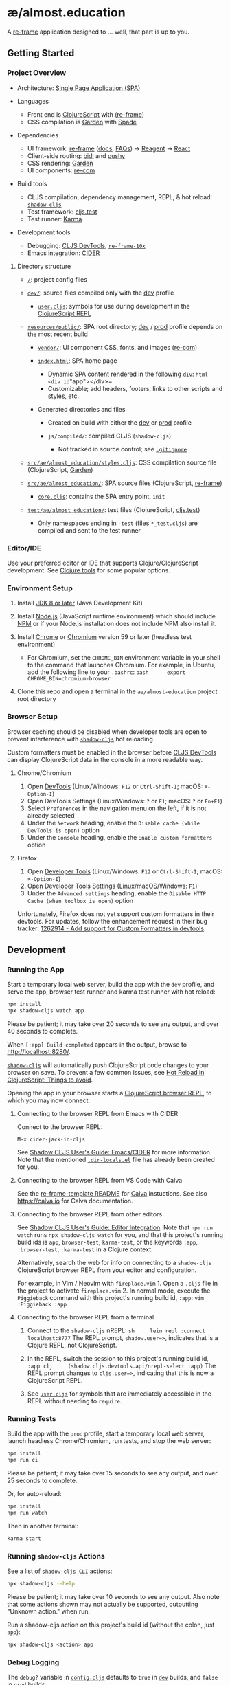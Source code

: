 * æ/almost.education

A [[https://github.com/day8/re-frame][re-frame]] application designed to ... well, that part is up to you.

** Getting Started

*** Project Overview

- Architecture:
  [[https://en.wikipedia.org/wiki/Single-page_application][Single Page
  Application (SPA)]]
- Languages

  - Front end is [[https://clojurescript.org/][ClojureScript]] with
    ([[https://github.com/day8/re-frame][re-frame]])
  - CSS compilation is [[https://github.com/noprompt/garden][Garden]]
    with [[https://github.com/dhleong/spade][Spade]]

- Dependencies

  - UI framework: [[https://github.com/day8/re-frame][re-frame]]
    ([[https://github.com/day8/re-frame/blob/master/docs/README.md][docs]],
    [[https://github.com/day8/re-frame/blob/master/docs/FAQs/README.md][FAQs]])
    -> [[https://github.com/reagent-project/reagent][Reagent]] ->
    [[https://github.com/facebook/react][React]]
  - Client-side routing: [[https://github.com/juxt/bidi][bidi]] and
    [[https://github.com/kibu-australia/pushy][pushy]]
  - CSS rendering: [[https://github.com/noprompt/garden][Garden]]
  - UI components: [[https://github.com/day8/re-com][re-com]]

- Build tools

  - CLJS compilation, dependency management, REPL, & hot reload:
    [[https://github.com/thheller/shadow-cljs][=shadow-cljs=]]
  - Test framework:
    [[https://clojurescript.org/tools/testing][cljs.test]]
  - Test runner: [[https://github.com/karma-runner/karma][Karma]]

- Development tools

  - Debugging: [[https://github.com/binaryage/cljs-devtools][CLJS
    DevTools]], [[https://github.com/day8/re-frame-10x][=re-frame-10x=]]
  - Emacs integration: [[https://github.com/clojure-emacs/cider][CIDER]]

**** Directory structure
     :PROPERTIES:
     :CUSTOM_ID: directory-structure
     :END:

- [[/../../][=/=]]: project config files
- [[file:dev/][=dev/=]]: source files compiled only with the
  [[#running-the-app][dev]] profile

  - [[file:dev/cljs/user.cljs][=user.cljs=]]: symbols for use during
    development in the
    [[#connecting-to-the-browser-repl-from-a-terminal][ClojureScript
    REPL]]

- [[file:resources/public/][=resources/public/=]]: SPA root directory;
  [[#running-the-app][dev]] / [[#production][prod]] profile depends on
  the most recent build

  - [[file:resources/public/vendor/][=vendor/=]]: UI component CSS,
    fonts, and images ([[https://github.com/day8/re-com][re-com]])
  - [[file:resources/public/index.html][=index.html=]]: SPA home page

    - Dynamic SPA content rendered in the following =div=:
      =html     <div id="app"></div>=
    - Customizable; add headers, footers, links to other scripts and
      styles, etc.

  - Generated directories and files

    - Created on build with either the [[#running-the-app][dev]] or
      [[#production][prod]] profile
    - =js/compiled/=: compiled CLJS (=shadow-cljs=)

      - Not tracked in source control; see
        [[file:.gitignore][=.gitignore=]]

- [[file:src/ae/almost_education/styles.cljs][=src/ae/almost_education/styles.cljs=]]:
  CSS compilation source file (ClojureScript,
  [[https://github.com/noprompt/garden][Garden]])
- [[file:src/ae/almost_education/][=src/ae/almost_education/=]]: SPA
  source files (ClojureScript,
  [[https://github.com/Day8/re-frame][re-frame]])

  - [[file:src/ae/almost_education/core.cljs][=core.cljs=]]: contains
    the SPA entry point, =init=

- [[file:test/ae/almost_education/][=test/ae/almost_education/=]]: test
  files (ClojureScript,
  [[https://clojurescript.org/tools/testing][cljs.test]])

  - Only namespaces ending in =-test= (files =*_test.cljs=) are compiled
    and sent to the test runner

*** Editor/IDE
    :PROPERTIES:
    :CUSTOM_ID: editoride
    :END:

Use your preferred editor or IDE that supports Clojure/ClojureScript
development. See
[[https://clojure.org/community/resources#_clojure_tools][Clojure
tools]] for some popular options.

*** Environment Setup
    :PROPERTIES:
    :CUSTOM_ID: environment-setup
    :END:

1. Install [[https://openjdk.java.net/install/][JDK 8 or later]] (Java
   Development Kit)
2. Install [[https://nodejs.org/][Node.js]] (JavaScript runtime
   environment) which should include
   [[https://docs.npmjs.com/cli/npm][NPM]] or if your Node.js
   installation does not include NPM also install it.
3. Install [[https://www.google.com/chrome/][Chrome]] or
   [[https://www.chromium.org/getting-involved/download-chromium][Chromium]]
   version 59 or later (headless test environment)

   - For Chromium, set the =CHROME_BIN= environment variable in your
     shell to the command that launches Chromium. For example, in
     Ubuntu, add the following line to your =.bashrc=:
     =bash      export CHROME_BIN=chromium-browser=

4. Clone this repo and open a terminal in the =ae/almost-education=
   project root directory

*** Browser Setup
    :PROPERTIES:
    :CUSTOM_ID: browser-setup
    :END:

Browser caching should be disabled when developer tools are open to
prevent interference with
[[https://github.com/thheller/shadow-cljs][=shadow-cljs=]] hot
reloading.

Custom formatters must be enabled in the browser before
[[https://github.com/binaryage/cljs-devtools][CLJS DevTools]] can
display ClojureScript data in the console in a more readable way.

**** Chrome/Chromium
     :PROPERTIES:
     :CUSTOM_ID: chromechromium
     :END:

1. Open
   [[https://developers.google.com/web/tools/chrome-devtools/][DevTools]]
   (Linux/Windows: =F12= or =Ctrl-Shift-I=; macOS: =⌘-Option-I=)
2. Open DevTools Settings (Linux/Windows: =?= or =F1=; macOS: =?= or
   =Fn+F1=)
3. Select =Preferences= in the navigation menu on the left, if it is not
   already selected
4. Under the =Network= heading, enable the
   =Disable cache (while DevTools is open)= option
5. Under the =Console= heading, enable the =Enable custom formatters=
   option

**** Firefox
     :PROPERTIES:
     :CUSTOM_ID: firefox
     :END:

1. Open [[https://developer.mozilla.org/en-US/docs/Tools][Developer
   Tools]] (Linux/Windows: =F12= or =Ctrl-Shift-I=; macOS: =⌘-Option-I=)
2. Open
   [[https://developer.mozilla.org/en-US/docs/Tools/Settings][Developer
   Tools Settings]] (Linux/macOS/Windows: =F1=)
3. Under the =Advanced settings= heading, enable the
   =Disable HTTP Cache (when toolbox is open)= option

Unfortunately, Firefox does not yet support custom formatters in their
devtools. For updates, follow the enhancement request in their bug
tracker:
[[https://bugzilla.mozilla.org/show_bug.cgi?id=1262914][1262914 - Add
support for Custom Formatters in devtools]].

** Development
   :PROPERTIES:
   :CUSTOM_ID: development
   :END:

*** Running the App
    :PROPERTIES:
    :CUSTOM_ID: running-the-app
    :END:

Start a temporary local web server, build the app with the =dev=
profile, and serve the app, browser test runner and karma test runner
with hot reload:

#+BEGIN_SRC sh
  npm install
  npx shadow-cljs watch app
#+END_SRC

Please be patient; it may take over 20 seconds to see any output, and
over 40 seconds to complete.

When =[:app] Build completed= appears in the output, browse to
[[http://localhost:8280/]].

[[https://github.com/thheller/shadow-cljs][=shadow-cljs=]] will
automatically push ClojureScript code changes to your browser on save.
To prevent a few common issues, see
[[https://code.thheller.com/blog/shadow-cljs/2019/08/25/hot-reload-in-clojurescript.html#things-to-avoid][Hot
Reload in ClojureScript: Things to avoid]].

Opening the app in your browser starts a
[[https://clojurescript.org/reference/repl#using-the-browser-as-an-evaluation-environment][ClojureScript
browser REPL]], to which you may now connect.

**** Connecting to the browser REPL from Emacs with CIDER
     :PROPERTIES:
     :CUSTOM_ID: connecting-to-the-browser-repl-from-emacs-with-cider
     :END:

Connect to the browser REPL:

#+BEGIN_EXAMPLE
  M-x cider-jack-in-cljs
#+END_EXAMPLE

See [[https://shadow-cljs.github.io/docs/UsersGuide.html#cider][Shadow
CLJS User's Guide: Emacs/CIDER]] for more information. Note that the
mentioned [[file:.dir-locals.el][=.dir-locals.el=]] file has already
been created for you.

**** Connecting to the browser REPL from VS Code with Calva
     :PROPERTIES:
     :CUSTOM_ID: connecting-to-the-browser-repl-from-vs-code-with-calva
     :END:

See the [[https://github.com/day8/re-frame-template][re-frame-template
README]] for [[https://github.com/BetterThanTomorrow/calva][Calva]]
instuctions. See also https://calva.io for Calva documentation.

**** Connecting to the browser REPL from other editors
     :PROPERTIES:
     :CUSTOM_ID: connecting-to-the-browser-repl-from-other-editors
     :END:

See
[[https://shadow-cljs.github.io/docs/UsersGuide.html#_editor_integration][Shadow
CLJS User's Guide: Editor Integration]]. Note that =npm run watch= runs
=npx shadow-cljs watch= for you, and that this project's running build
ids is =app=, =browser-test=, =karma-test=, or the keywords =:app=,
=:browser-test=, =:karma-test= in a Clojure context.

Alternatively, search the web for info on connecting to a =shadow-cljs=
ClojureScript browser REPL from your editor and configuration.

For example, in Vim / Neovim with =fireplace.vim= 1. Open a =.cljs= file
in the project to activate =fireplace.vim= 2. In normal mode, execute
the =Piggieback= command with this project's running build id, =:app=:
=vim     :Piggieback :app=

**** Connecting to the browser REPL from a terminal
     :PROPERTIES:
     :CUSTOM_ID: connecting-to-the-browser-repl-from-a-terminal
     :END:

1. Connect to the =shadow-cljs= nREPL:
   =sh     lein repl :connect localhost:8777= The REPL prompt,
   =shadow.user=>=, indicates that is a Clojure REPL, not ClojureScript.

2. In the REPL, switch the session to this project's running build id,
   =:app=: =clj     (shadow.cljs.devtools.api/nrepl-select :app)= The
   REPL prompt changes to =cljs.user=>=, indicating that this is now a
   ClojureScript REPL.

3. See [[file:dev/cljs/user.cljs][=user.cljs=]] for symbols that are
   immediately accessible in the REPL without needing to =require=.

*** Running Tests
    :PROPERTIES:
    :CUSTOM_ID: running-tests
    :END:

Build the app with the =prod= profile, start a temporary local web
server, launch headless Chrome/Chromium, run tests, and stop the web
server:

#+BEGIN_SRC sh
  npm install
  npm run ci
#+END_SRC

Please be patient; it may take over 15 seconds to see any output, and
over 25 seconds to complete.

Or, for auto-reload:

#+BEGIN_SRC sh
  npm install
  npm run watch
#+END_SRC

Then in another terminal:

#+BEGIN_SRC sh
  karma start
#+END_SRC

*** Running =shadow-cljs= Actions
    :PROPERTIES:
    :CUSTOM_ID: running-shadow-cljs-actions
    :END:

See a list of
[[https://shadow-cljs.github.io/docs/UsersGuide.html#_command_line][=shadow-cljs CLI=]]
actions:

#+BEGIN_SRC sh
  npx shadow-cljs --help
#+END_SRC

Please be patient; it may take over 10 seconds to see any output. Also
note that some actions shown may not actually be supported, outputting
"Unknown action." when run.

Run a shadow-cljs action on this project's build id (without the colon,
just =app=):

#+BEGIN_SRC sh
  npx shadow-cljs <action> app
#+END_SRC

*** Debug Logging
    :PROPERTIES:
    :CUSTOM_ID: debug-logging
    :END:

The =debug?= variable in
[[file:src/cljs/ae/almost_education/config.cljs][=config.cljs=]]
defaults to =true= in [[#running-the-app][=dev=]] builds, and =false= in
[[#production][=prod=]] builds.

Use =debug?= for logging or other tasks that should run only on =dev=
builds:

#+BEGIN_EXAMPLE
  (ns ae.almost-education.example
    (:require [ae.almost-education.config :as config])

  (when config/debug?
    (println "This message will appear in the browser console only on dev builds."))
#+END_EXAMPLE

** Production
   :PROPERTIES:
   :CUSTOM_ID: production
   :END:

Build the app with the =prod= profile:

#+BEGIN_SRC sh
  npm install
  npm run release
#+END_SRC

Please be patient; it may take over 15 seconds to see any output, and
over 30 seconds to complete.

The =resources/public/js/compiled= directory is created, containing the
compiled =app.js= and =manifest.edn= files.
